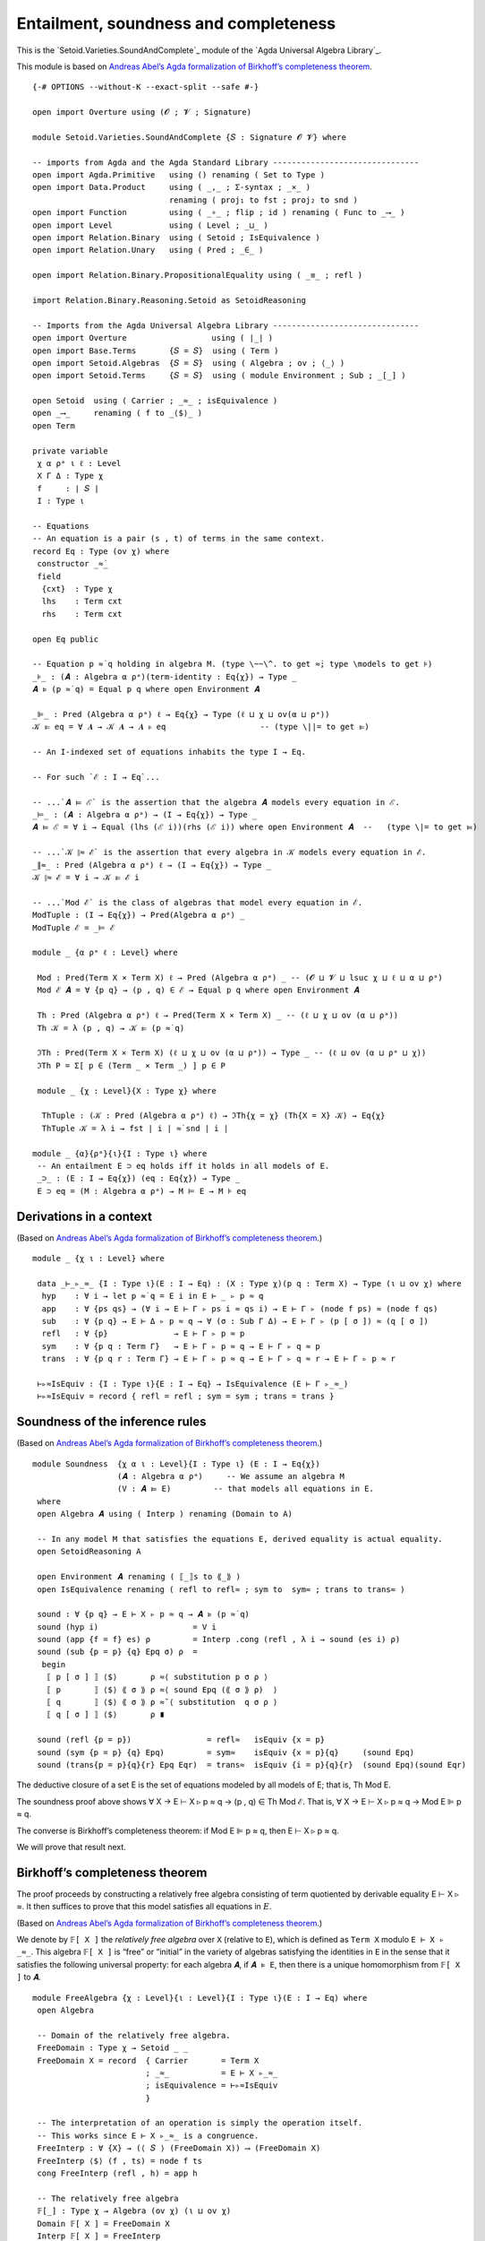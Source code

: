 .. FILE      : Setoid/Varieties/EquationalLogic.lagda.rst
.. AUTHOR    : William DeMeo
.. DATE      : 14 Jan 2021
.. UPDATED   : 23 Jun 2022

.. highlight:: agda
.. role:: code

.. _setoid-varieties-entailment-soundness-and-completeness:

Entailment, soundness and completeness
~~~~~~~~~~~~~~~~~~~~~~~~~~~~~~~~~~~~~~

This is the `Setoid.Varieties.SoundAndComplete`_ module of the `Agda Universal Algebra Library`_.

This module is based on `Andreas Abel’s Agda formalization of Birkhoff’s
completeness theorem <http://www.cse.chalmers.se/~abela/agda/MultiSortedAlgebra.pdf>`__.

::

  {-# OPTIONS --without-K --exact-split --safe #-}

  open import Overture using (𝓞 ; 𝓥 ; Signature)

  module Setoid.Varieties.SoundAndComplete {𝑆 : Signature 𝓞 𝓥} where

  -- imports from Agda and the Agda Standard Library -------------------------------
  open import Agda.Primitive   using () renaming ( Set to Type )
  open import Data.Product     using ( _,_ ; Σ-syntax ; _×_ )
                               renaming ( proj₁ to fst ; proj₂ to snd )
  open import Function         using ( _∘_ ; flip ; id ) renaming ( Func to _⟶_ )
  open import Level            using ( Level ; _⊔_ )
  open import Relation.Binary  using ( Setoid ; IsEquivalence )
  open import Relation.Unary   using ( Pred ; _∈_ )

  open import Relation.Binary.PropositionalEquality using ( _≡_ ; refl )

  import Relation.Binary.Reasoning.Setoid as SetoidReasoning

  -- Imports from the Agda Universal Algebra Library -------------------------------
  open import Overture                  using ( ∣_∣ )
  open import Base.Terms       {𝑆 = 𝑆}  using ( Term )
  open import Setoid.Algebras  {𝑆 = 𝑆}  using ( Algebra ; ov ; ⟨_⟩ )
  open import Setoid.Terms     {𝑆 = 𝑆}  using ( module Environment ; Sub ; _[_] )

  open Setoid  using ( Carrier ; _≈_ ; isEquivalence )
  open _⟶_     renaming ( f to _⟨$⟩_ )
  open Term

  private variable
   χ α ρᵃ ι ℓ : Level
   X Γ Δ : Type χ
   f     : ∣ 𝑆 ∣
   I : Type ι

  -- Equations
  -- An equation is a pair (s , t) of terms in the same context.
  record Eq : Type (ov χ) where
   constructor _≈̇_
   field
    {cxt}  : Type χ
    lhs    : Term cxt
    rhs    : Term cxt

  open Eq public

  -- Equation p ≈̇ q holding in algebra M. (type \~~\^. to get ≈̇; type \models to get ⊧)
  _⊧_ : (𝑨 : Algebra α ρᵃ)(term-identity : Eq{χ}) → Type _
  𝑨 ⊧ (p ≈̇ q) = Equal p q where open Environment 𝑨

  _⊫_ : Pred (Algebra α ρᵃ) ℓ → Eq{χ} → Type (ℓ ⊔ χ ⊔ ov(α ⊔ ρᵃ))
  𝒦 ⊫ eq = ∀ 𝑨 → 𝒦 𝑨 → 𝑨 ⊧ eq                    -- (type \||= to get ⊫)

  -- An I-indexed set of equations inhabits the type I → Eq.

  -- For such `ℰ : I → Eq`...

  -- ...`𝑨 ⊨ ℰ` is the assertion that the algebra 𝑨 models every equation in ℰ.
  _⊨_ : (𝑨 : Algebra α ρᵃ) → (I → Eq{χ}) → Type _
  𝑨 ⊨ ℰ = ∀ i → Equal (lhs (ℰ i))(rhs (ℰ i)) where open Environment 𝑨  --   (type \|= to get ⊨)

  -- ...`𝒦 ∥≈ ℰ` is the assertion that every algebra in 𝒦 models every equation in ℰ.
  _∥≈_ : Pred (Algebra α ρᵃ) ℓ → (I → Eq{χ}) → Type _
  𝒦 ∥≈ ℰ = ∀ i → 𝒦 ⊫ ℰ i

  -- ...`Mod ℰ` is the class of algebras that model every equation in ℰ.
  ModTuple : (I → Eq{χ}) → Pred(Algebra α ρᵃ) _
  ModTuple ℰ = _⊨ ℰ

  module _ {α ρᵃ ℓ : Level} where

   Mod : Pred(Term X × Term X) ℓ → Pred (Algebra α ρᵃ) _ -- (𝓞 ⊔ 𝓥 ⊔ lsuc χ ⊔ ℓ ⊔ α ⊔ ρᵃ)
   Mod ℰ 𝑨 = ∀ {p q} → (p , q) ∈ ℰ → Equal p q where open Environment 𝑨

   Th : Pred (Algebra α ρᵃ) ℓ → Pred(Term X × Term X) _ -- (ℓ ⊔ χ ⊔ ov (α ⊔ ρᵃ))
   Th 𝒦 = λ (p , q) → 𝒦 ⊫ (p ≈̇ q)

   ℑTh : Pred(Term X × Term X) (ℓ ⊔ χ ⊔ ov (α ⊔ ρᵃ)) → Type _ -- (ℓ ⊔ ov (α ⊔ ρᵃ ⊔ χ))
   ℑTh P = Σ[ p ∈ (Term _ × Term _) ] p ∈ P

   module _ {χ : Level}{X : Type χ} where

    ThTuple : (𝒦 : Pred (Algebra α ρᵃ) ℓ) → ℑTh{χ = χ} (Th{X = X} 𝒦) → Eq{χ}
    ThTuple 𝒦 = λ i → fst ∣ i ∣ ≈̇ snd ∣ i ∣

  module _ {α}{ρᵃ}{ι}{I : Type ι} where
   -- An entailment E ⊃ eq holds iff it holds in all models of E.
   _⊃_ : (E : I → Eq{χ}) (eq : Eq{χ}) → Type _
   E ⊃ eq = (M : Algebra α ρᵃ) → M ⊨ E → M ⊧ eq

.. _setoid-varieties-derivations-in-a-context:

Derivations in a context
^^^^^^^^^^^^^^^^^^^^^^^^

(Based on `Andreas Abel’s Agda formalization of Birkhoff’s completeness
theorem <http://www.cse.chalmers.se/~abela/agda/MultiSortedAlgebra.pdf>`__.)

::

  module _ {χ ι : Level} where

   data _⊢_▹_≈_ {I : Type ι}(E : I → Eq) : (X : Type χ)(p q : Term X) → Type (ι ⊔ ov χ) where
    hyp    : ∀ i → let p ≈̇ q = E i in E ⊢ _ ▹ p ≈ q
    app    : ∀ {ps qs} → (∀ i → E ⊢ Γ ▹ ps i ≈ qs i) → E ⊢ Γ ▹ (node f ps) ≈ (node f qs)
    sub    : ∀ {p q} → E ⊢ Δ ▹ p ≈ q → ∀ (σ : Sub Γ Δ) → E ⊢ Γ ▹ (p [ σ ]) ≈ (q [ σ ])
    refl   : ∀ {p}              → E ⊢ Γ ▹ p ≈ p
    sym    : ∀ {p q : Term Γ}   → E ⊢ Γ ▹ p ≈ q → E ⊢ Γ ▹ q ≈ p
    trans  : ∀ {p q r : Term Γ} → E ⊢ Γ ▹ p ≈ q → E ⊢ Γ ▹ q ≈ r → E ⊢ Γ ▹ p ≈ r

   ⊢▹≈IsEquiv : {I : Type ι}{E : I → Eq} → IsEquivalence (E ⊢ Γ ▹_≈_)
   ⊢▹≈IsEquiv = record { refl = refl ; sym = sym ; trans = trans }


.. _setoid-varieties-soundness-of-the-inference-rules:

Soundness of the inference rules
^^^^^^^^^^^^^^^^^^^^^^^^^^^^^^^^

(Based on `Andreas Abel’s Agda formalization of Birkhoff’s completeness
theorem <see:%20http://www.cse.chalmers.se/~abela/agda/MultiSortedAlgebra.pdf>`__.)

::

  module Soundness  {χ α ι : Level}{I : Type ι} (E : I → Eq{χ})
                    (𝑨 : Algebra α ρᵃ)     -- We assume an algebra M
                    (V : 𝑨 ⊨ E)         -- that models all equations in E.
   where
   open Algebra 𝑨 using ( Interp ) renaming (Domain to A)

   -- In any model M that satisfies the equations E, derived equality is actual equality.
   open SetoidReasoning A

   open Environment 𝑨 renaming ( ⟦_⟧s to ⟪_⟫ )
   open IsEquivalence renaming ( refl to refl≈ ; sym to  sym≈ ; trans to trans≈ )

   sound : ∀ {p q} → E ⊢ X ▹ p ≈ q → 𝑨 ⊧ (p ≈̇ q)
   sound (hyp i)                    = V i
   sound (app {f = f} es) ρ         = Interp .cong (refl , λ i → sound (es i) ρ)
   sound (sub {p = p} {q} Epq σ) ρ  =
    begin
     ⟦ p [ σ ] ⟧ ⟨$⟩       ρ ≈⟨ substitution p σ ρ ⟩
     ⟦ p       ⟧ ⟨$⟩ ⟪ σ ⟫ ρ ≈⟨ sound Epq (⟪ σ ⟫ ρ)  ⟩
     ⟦ q       ⟧ ⟨$⟩ ⟪ σ ⟫ ρ ≈˘⟨ substitution  q σ ρ ⟩
     ⟦ q [ σ ] ⟧ ⟨$⟩       ρ ∎

   sound (refl {p = p})                = refl≈   isEquiv {x = p}
   sound (sym {p = p} {q} Epq)         = sym≈    isEquiv {x = p}{q}     (sound Epq)
   sound (trans{p = p}{q}{r} Epq Eqr)  = trans≈  isEquiv {i = p}{q}{r}  (sound Epq)(sound Eqr)


The deductive closure of a set E is the set of equations modeled by all models
of E; that is, Th Mod E.

The soundness proof above shows ∀ X → E ⊢ X ▹ p ≈ q → (p , q) ∈ Th Mod
ℰ. That is, ∀ X → E ⊢ X ▹ p ≈ q → Mod E ⊫ p ≈ q.

The converse is Birkhoff’s completeness theorem: if Mod E ⊫ p ≈ q, then
E ⊢ X ▹ p ≈ q.

We will prove that result next.

.. _setoid-varieties-birkhoffs-completeness-theorem:

Birkhoff’s completeness theorem
^^^^^^^^^^^^^^^^^^^^^^^^^^^^^^^

The proof proceeds by constructing a relatively free algebra consisting
of term quotiented by derivable equality E ⊢ X ▹ *≈*. It then suffices
to prove that this model satisfies all equations in :math:`E`.

(Based on `Andreas Abel’s Agda formalization of Birkhoff’s completeness
theorem <http://www.cse.chalmers.se/~abela/agda/MultiSortedAlgebra.pdf>`__.)

We denote by ``𝔽[ X ]`` the *relatively free algebra* over ``X``
(relative to ``E``), which is defined as ``Term X`` modulo
``E ⊢ X ▹ _≈_``. This algebra ``𝔽[ X ]`` is “free” or “initial” in the
variety of algebras satisfying the identities in ``E`` in the sense that
it satisfies the following universal property: for each algebra ``𝑨``,
if ``𝑨 ⊧ E``, then there is a unique homomorphism from ``𝔽[ X ]`` to
``𝑨``.

::

  module FreeAlgebra {χ : Level}{ι : Level}{I : Type ι}(E : I → Eq) where
   open Algebra

   -- Domain of the relatively free algebra.
   FreeDomain : Type χ → Setoid _ _
   FreeDomain X = record  { Carrier       = Term X
                          ; _≈_           = E ⊢ X ▹_≈_
                          ; isEquivalence = ⊢▹≈IsEquiv
                          }

   -- The interpretation of an operation is simply the operation itself.
   -- This works since E ⊢ X ▹_≈_ is a congruence.
   FreeInterp : ∀ {X} → (⟨ 𝑆 ⟩ (FreeDomain X)) ⟶ (FreeDomain X)
   FreeInterp ⟨$⟩ (f , ts) = node f ts
   cong FreeInterp (refl , h) = app h

   -- The relatively free algebra
   𝔽[_] : Type χ → Algebra (ov χ) (ι ⊔ ov χ)
   Domain 𝔽[ X ] = FreeDomain X
   Interp 𝔽[ X ] = FreeInterp

   -- The identity substitution σ₀ maps variables to themselves.
   σ₀ : {X : Type χ} → Sub X X
   σ₀ x = ℊ x

   -- σ₀ acts indeed as identity.
   identity : (t : Term X) → E ⊢ X ▹ t [ σ₀ ] ≈ t
   identity (ℊ x) = refl
   identity (node f ts) = app (identity ∘ ts)


Evaluation in the term model is substitution ``E ⊢ X ▹ ⟦t⟧σ ≈ t[σ]``.
(This would hold “on the nose” if we had function extensionality.)

(We put this and the next two lemmas into their own submodules to
emphasize the fact that these results are independent of the chosen
variable symbol type ``X`` (or ``Δ``, or ``Γ``), which is an arbitrary
inhabitant of ``Type χ``.)

::

   module _ {X : Type χ} where
    open Environment 𝔽[ X ]
    evaluation : (t : Term Δ) (σ : Sub X Δ) → E ⊢ X ▹ (⟦ t ⟧ ⟨$⟩ σ) ≈ (t [ σ ])
    evaluation (ℊ x) σ = refl
    evaluation (node f ts) σ = app (flip (evaluation ∘ ts) σ)


   module _ {Δ : Type χ} where
    -- The term model satisfies all the equations it started out with.
    satisfies : 𝔽[ Δ ] ⊨ E
    satisfies i σ =
     begin
      ⟦ p ⟧ ⟨$⟩ σ  ≈⟨ evaluation p σ ⟩
      p [ σ ]      ≈⟨ sub (hyp i) σ ⟩
      q [ σ ]      ≈˘⟨ evaluation q σ ⟩
      ⟦ q ⟧ ⟨$⟩ σ  ∎
      where
      open Environment 𝔽[ Δ ]
      open SetoidReasoning (Domain 𝔽[ Δ ]) ; p = lhs (E i) ; q = rhs (E i)

We are finally ready to formally state and prove Birkhoff’s Completeness
Theorem, which asserts that every valid consequence is derivable.

::

   module _ {Γ : Type χ} where

    completeness : ∀ p q → ModTuple E ⊫ (p ≈̇ q) → E ⊢ Γ ▹ p ≈ q
    completeness p q V =
     begin
      p              ≈˘⟨ identity p ⟩
      p [ σ₀ ]       ≈˘⟨ evaluation p σ₀ ⟩
      ⟦ p ⟧ ⟨$⟩ σ₀   ≈⟨ V 𝔽[ Γ ] satisfies σ₀ ⟩
      ⟦ q ⟧ ⟨$⟩ σ₀   ≈⟨ evaluation q σ₀ ⟩
      q [ σ₀ ]       ≈⟨ identity q ⟩
      q              ∎
     where
     open Environment 𝔽[ Γ ]
     open SetoidReasoning (Domain 𝔽[ Γ ])

